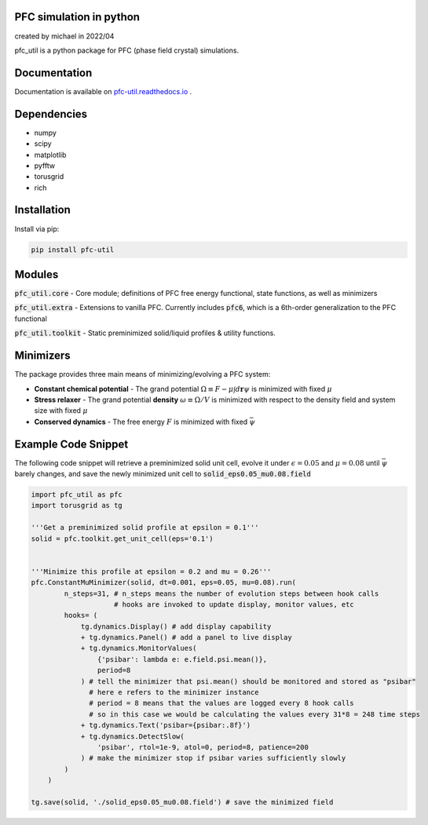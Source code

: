 PFC simulation in python
==============================
created by michael in 2022/04

pfc_util is a python package for PFC (phase field crystal) simulations.


Documentation
======================

Documentation is available on `<pfc-util.readthedocs.io>`_ .



Dependencies
======================
* numpy
* scipy
* matplotlib
* pyfftw
* torusgrid
* rich

Installation
====================
Install via pip:

.. code-block:: bash

    pip install pfc-util



Modules
========
:code:`pfc_util.core` - Core module; definitions of PFC free energy functional, state functions, as well as minimizers

:code:`pfc_util.extra` - Extensions to vanilla PFC. Currently includes :code:`pfc6`, which is a 6th-order generalization to the PFC functional

:code:`pfc_util.toolkit` - Static preminimized solid/liquid profiles & utility functions.



Minimizers
============
The package provides three main means of minimizing/evolving a PFC system:

* **Constant chemical potential** - The grand potential :math:`\Omega \equiv F - \mu \int d\mathbf{r} \psi` is minimized with fixed :math:`\mu`

* **Stress relaxer** - The grand potential **density** :math:`\omega \equiv \Omega / V` is minimized with respect to the density field and system size with fixed :math:`\mu`

* **Conserved dynamics** - The free energy :math:`F` is minimized with fixed :math:`\bar\psi`



Example Code Snippet
=======================

The following code snippet will retrieve a preminimized solid unit cell, evolve
it under :math:`\epsilon=0.05` and :math:`\mu=0.08` until :math:`\bar\psi` barely changes, and save the newly minimized 
unit cell to :code:`solid_eps0.05_mu0.08.field`

.. code-block:: python

    import pfc_util as pfc
    import torusgrid as tg

    '''Get a preminimized solid profile at epsilon = 0.1'''
    solid = pfc.toolkit.get_unit_cell(eps='0.1')


    '''Minimize this profile at epsilon = 0.2 and mu = 0.26'''
    pfc.ConstantMuMinimizer(solid, dt=0.001, eps=0.05, mu=0.08).run(
            n_steps=31, # n_steps means the number of evolution steps between hook calls
                        # hooks are invoked to update display, monitor values, etc
            hooks= (
                tg.dynamics.Display() # add display capability
                + tg.dynamics.Panel() # add a panel to live display
                + tg.dynamics.MonitorValues(
                    {'psibar': lambda e: e.field.psi.mean()},
                    period=8
                ) # tell the minimizer that psi.mean() should be monitored and stored as "psibar"
                  # here e refers to the minimizer instance
                  # period = 8 means that the values are logged every 8 hook calls
                  # so in this case we would be calculating the values every 31*8 = 248 time steps
                + tg.dynamics.Text('psibar={psibar:.8f}')
                + tg.dynamics.DetectSlow(
                    'psibar', rtol=1e-9, atol=0, period=8, patience=200
                ) # make the minimizer stop if psibar varies sufficiently slowly
            )
        )

    tg.save(solid, './solid_eps0.05_mu0.08.field') # save the minimized field


